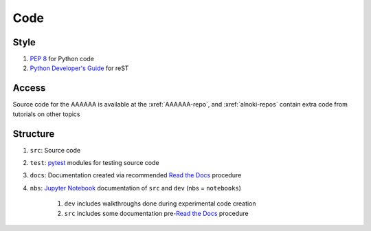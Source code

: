 ####
Code
####


*****
Style
*****

#. :pep:`8` for Python code
#. `Python Developer's Guide <https://devguide.python.org/documenting/#documenting-python>`_ for reST

******
Access
******

Source code for the AAAAAA is available at the :xref:`AAAAAA-repo`, and
:xref:`alnoki-repos` contain extra code from tutorials on other topics

*********
Structure
*********

#. ``src``: Source code
#. ``test``: `pytest <https://docs.pytest.org>`_ modules for testing source code
#. ``docs``: Documentation created via recommended `Read the Docs <https://docs.readthedocs.io/en/latest/intro/getting-started-with-sphinx.html#quick-start>`_ procedure
#. ``nbs``: `Jupyter Notebook <http://jupyter.org/>`_ documentation of ``src`` and ``dev`` (nbs = ``notebooks``)

    #. ``dev`` includes walkthroughs done during experimental code creation
    #. ``src`` includes some documentation pre-`Read the Docs <https://docs.readthedocs.io/en/latest/intro/getting-started-with-sphinx.html#quick-start>`_ procedure